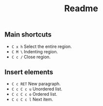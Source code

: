 #+title: Readme

** Main shortcuts
- ~C x h~ Select the entire region.
- ~C M \~ Indenting region.
- ~C c /~ Close region.

** Insert elements
- ~C c RET~ New paragraph.
- ~C c C c u~ Unordered list.
- ~C c C c o~ Ordered list.
- ~C c C c l~ Next item.
